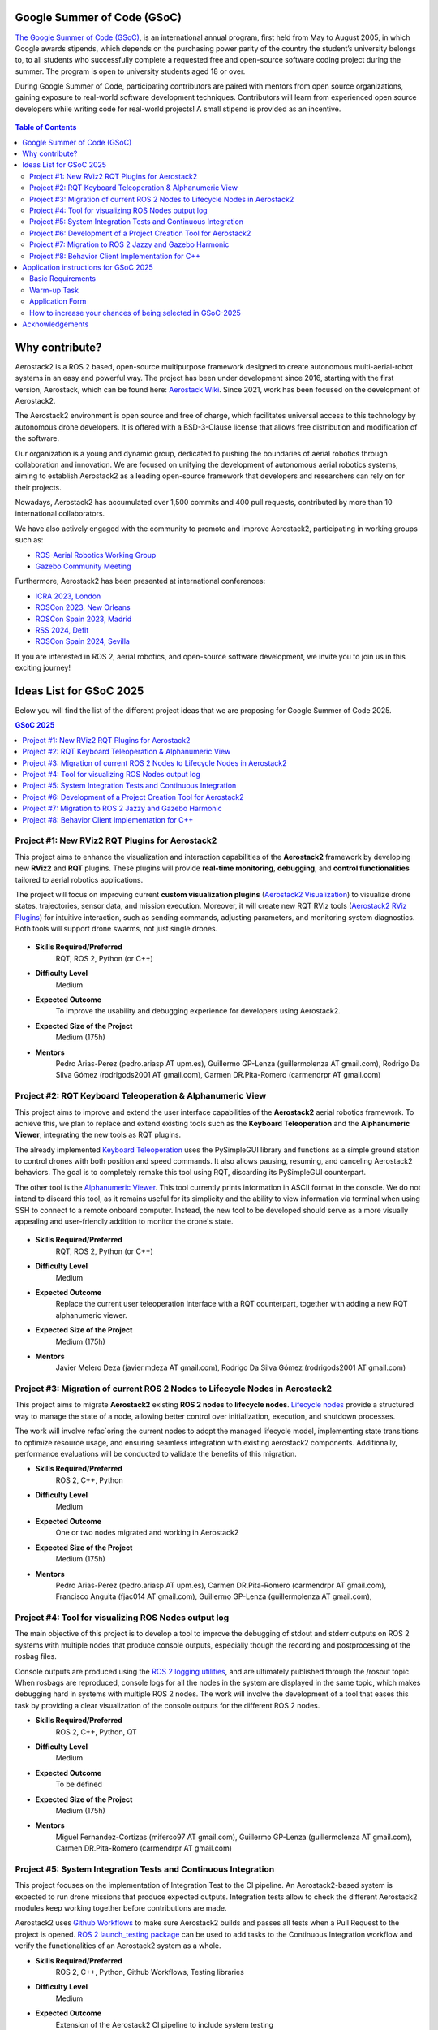 .. _gsoc:


.. _google_summer_of_code:

============================
Google Summer of Code (GSoC)
============================

.. `Google Summer of Code <https://summerofcode.withgoogle.com/>`__ is a global, online program focused on bringing new contributors into open source software development. GSoC Contributors work with an open source organization on a 12+ week programming project under the guidance of mentors.

`The Google Summer of Code (GSoC) <https://summerofcode.withgoogle.com/>`__, is an international annual program, first held from May to August 2005, in which Google awards stipends, which depends on the purchasing power parity of the country the student’s university belongs to, to all students who successfully complete a requested free and open-source software coding project during the summer. The program is open to university students aged 18 or over.


During Google Summer of Code, participating contributors are paired with mentors from open source organizations, gaining exposure to real-world software development techniques. Contributors will learn from experienced open source developers while writing code for real-world projects! A small stipend is provided as an incentive.


.. figure:: resources/GSoC_banner.png
   :scale: 50


.. contents:: Table of Contents
   :depth: 3


===============
Why contribute?
===============

Aerostack2 is a ROS 2 based, open-source multipurpose framework designed to create autonomous multi-aerial-robot systems in an easy and powerful way.
The project has been under development since 2016, starting with the first version, Aerostack, which can be found here: `Aerostack Wiki <https://github.com/cvar-upm/aerostack/wiki>`_.
Since 2021, work has been focused on the development of Aerostack2.

The Aerostack2 environment is open source and free of charge, which facilitates universal access to this technology by autonomous drone developers.
It is offered with a BSD-3-Clause license that allows free distribution and modification of the software.

Our organization is a young and dynamic group, dedicated to pushing the boundaries of aerial robotics through collaboration and innovation.
We are focused on unifying the development of autonomous aerial robotics systems, aiming to establish Aerostack2 as a leading open-source framework that developers and researchers can rely on for their projects.

Nowadays, Aerostack2 has accumulated over 1,500 commits and 400 pull requests, contributed by more than 10 international collaborators.

We have also actively engaged with the community to promote and improve Aerostack2, participating in working groups such as:

- `ROS-Aerial Robotics Working Group <https://github.com/ROS-Aerial/community>`_
- `Gazebo Community Meeting <https://community.gazebosim.org/tag/meeting>`_

Furthermore, Aerostack2 has been presented at international conferences:

- `ICRA 2023, London <https://www.icra2023.org/>`_
- `ROSCon 2023, New Orleans <https://roscon.ros.org/2023/>`_
- `ROSCon Spain 2023, Madrid <https://roscon.org.es/2023/ROSConMadrid2023.html>`_
- `RSS 2024, Deflt <https://roboticsconference.org/2024/>`_
- `ROSCon Spain 2024, Sevilla <https://roscon.org.es/ROSConES2024.html>`_


.. raw:: html

  <div style="padding:56.25% 0 0 0;position:relative; width:80%; margin:auto;"><iframe src="https://player.vimeo.com/video/879000655?badge=0&amp;autopause=0&amp;player_id=0&amp;app_id=58479" frameborder="0" allow="autoplay; fullscreen; picture-in-picture; clipboard-write; encrypted-media" style="position:absolute;top:0;left:0;width:100%;height:100%;" title="Aerostack2: A framework for developing Multi-Robot Aerial Systems"></iframe></div><script src="https://player.vimeo.com/api/player.js"></script>

.. raw:: html

  <div style="width:80%; margin:auto;"><iframe width="100%" height="315" src="https://www.youtube.com/embed/LnTmqx08K3k?si=EmtJD34ET4KOUm78" title="YouTube video player" frameborder="0" allow="accelerometer; autoplay; clipboard-write; encrypted-media; gyroscope; picture-in-picture; web-share" referrerpolicy="strict-origin-when-cross-origin" allowfullscreen></iframe></div>
  

.. space after the video
.. here we can add a space after the video
.. to separate the video from the text

.. raw:: html

  <br><br>

If you are interested in ROS 2, aerial robotics, and open-source software development, we invite you to join us in this exciting journey!

============================
Ideas List for GSoC 2025
============================

.. use small title
.. to create a new project, copy the below template and paste it below the last project
.. The template is as follows: 
.. - Title
.. - Brief Description
.. - Skills Required
.. - Difficulty Level
.. - Expected Outcome
.. - Expected size of the project
.. - Mentor

Below you will find the list of the different project ideas that we are proposing for Google Summer of Code 2025.


.. contents:: GSoC 2025
   :depth: 2
   :local:


.. _gsoc_project_1:

Project #1: New RViz2 RQT Plugins for Aerostack2
================================================

This project aims to enhance the visualization and interaction capabilities of the **Aerostack2**
framework by developing new **RViz2** and **RQT** plugins.
These plugins will provide **real-time monitoring**, **debugging**, and **control functionalities**
tailored to aerial robotics applications.

The project will focus on improving current **custom visualization plugins**
(`Aerostack2 Visualization <https://github.com/aerostack2/aerostack2/tree/main/as2_user_interfaces/as2_visualization/as2_visualization>`_)
to visualize drone states, trajectories, sensor data, and mission execution.
Moreover, it will create new RQT RViz tools
(`Aerostack2 RViz Plugins <https://github.com/aerostack2/aerostack2/tree/main/as2_user_interfaces/as2_visualization/as2_rviz_plugins>`_)
for intuitive interaction, such as sending commands, adjusting parameters, and monitoring system diagnostics.
Both tools will support drone swarms, not just single drones.


.. figure:: resources/project_rviz_plugins.png
   :scale: 40


- **Skills Required/Preferred**
   RQT, ROS 2, Python (or C++)

- **Difficulty Level**
   Medium

- **Expected Outcome**
   To improve the usability and debugging experience for developers using Aerostack2. 

- **Expected Size of the Project**
   Medium (175h)

- **Mentors**
   Pedro Arias-Perez (pedro.ariasp AT upm.es),
   Guillermo GP-Lenza (guillermolenza AT gmail.com),
   Rodrigo Da Silva Gómez (rodrigods2001 AT gmail.com),
   Carmen DR.Pita-Romero (carmendrpr AT gmail.com)

.. _gsoc_project_2:

Project #2: RQT Keyboard Teleoperation & Alphanumeric View
==========================================================

This project aims to improve and extend the user interface capabilities of the **Aerostack2**
aerial robotics framework. To achieve this, we plan to replace and extend existing tools
such as the **Keyboard Teleoperation** and the **Alphanumeric Viewer**, integrating the new
tools as RQT plugins.

The already implemented `Keyboard Teleoperation <https://github.com/aerostack2/aerostack2/tree/main/as2_user_interfaces/as2_keyboard_teleoperation>`_ 
uses the PySimpleGUI library and functions as a simple ground station to control drones with
both position and speed commands.
It also allows pausing, resuming, and canceling Aerostack2 behaviors.
The goal is to completely remake this tool using RQT, discarding its PySimpleGUI counterpart.

The other tool is the `Alphanumeric Viewer <https://github.com/aerostack2/aerostack2/tree/main/as2_user_interfaces/as2_alphanumeric_viewer>`_.
This tool currently prints information in ASCII format in the console.
We do not intend to discard this tool, as it remains useful for its simplicity and the 
ability to view information via terminal when using SSH to connect to a remote onboard computer.
Instead, the new tool to be developed should serve as a more visually appealing and user-friendly
addition to monitor the drone's state.

.. figure:: resources/project_keyboard.png
   :scale: 40

.. figure:: resources/project_alphanumeric.png
   :scale: 40

- **Skills Required/Preferred**
   RQT, ROS 2, Python (or C++)

- **Difficulty Level**
   Medium

- **Expected Outcome**
   Replace the current user teleoperation interface with a RQT counterpart, together with adding a 
   new RQT alphanumeric viewer.

- **Expected Size of the Project**
   Medium (175h)

- **Mentors**
   Javier Melero Deza (javier.mdeza AT gmail.com),
   Rodrigo Da Silva Gómez (rodrigods2001 AT gmail.com)


.. _gsoc_project_3:

Project #3: Migration of current ROS 2 Nodes to Lifecycle Nodes in Aerostack2
=============================================================================

This project aims to migrate **Aerostack2** existing **ROS 2 nodes** to **lifecycle nodes**.
`Lifecycle nodes <https://github.com/ros2/demos/blob/humble/lifecycle/README.rst>`__
provide a structured way to manage the state of a node, allowing better control over
initialization, execution, and shutdown processes. 

The work will involve refac`oring the current nodes to adopt the managed lifecycle model, implementing
state transitions to optimize resource usage, and ensuring seamless integration with existing aerostack2
components.
Additionally, performance evaluations will be conducted to validate the benefits of this migration. 

.. raw:: html

  <iframe width="604" height="341" src="https://www.youtube.com/embed/_GXHBP5sA70" title="ROS2 - Lifecycle Node Tutorial" frameborder="0" allow="accelerometer; autoplay; clipboard-write; encrypted-media; gyroscope; picture-in-picture; web-share" referrerpolicy="strict-origin-when-cross-origin" allowfullscreen></iframe>

- **Skills Required/Preferred**
   ROS 2, C++, Python

- **Difficulty Level**
   Medium

- **Expected Outcome**
   One or two nodes migrated and working in Aerostack2 

- **Expected Size of the Project**
   Medium (175h)

- **Mentors**
   Pedro Arias-Perez (pedro.ariasp AT upm.es),
   Carmen DR.Pita-Romero (carmendrpr AT gmail.com),
   Francisco Anguita (fjac014 AT gmail.com),
   Guillermo GP-Lenza (guillermolenza AT gmail.com),


.. _gsoc_project_4:

Project #4: Tool for visualizing ROS Nodes output log
=====================================================

The main objective of this project is to develop a tool to improve the debugging of stdout and stderr
outputs on ROS 2 systems with multiple nodes that produce console outputs, especially though the
recording and postprocessing of the rosbag files. 

Console outputs are produced using the `ROS 2 logging utilities <https://docs.ros.org/en/jazzy/Tutorials/Demos/Logging-and-logger-configuration.html>`__,
and are ultimately published through the /rosout topic. When rosbags are reproduced, console logs for 
all the nodes in the system are displayed in the same topic, which makes debugging hard in systems with 
multiple ROS 2 nodes. The work will involve the development of a tool that eases this task by providing 
a clear visualization of the console outputs for the different ROS 2 nodes. 

- **Skills Required/Preferred**
   ROS 2, C++, Python, QT

- **Difficulty Level**
   Medium

- **Expected Outcome**
   To be defined

- **Expected Size of the Project**
   Medium (175h)

- **Mentors**
   Miguel Fernandez-Cortizas (miferco97 AT gmail.com),
   Guillermo GP-Lenza (guillermolenza AT gmail.com),
   Carmen DR.Pita-Romero (carmendrpr AT gmail.com)


.. _gsoc_project_5:

Project #5: System Integration Tests and Continuous Integration
===============================================================

This project focuses on the implementation of Integration Test to the CI pipeline.
An Aerostack2-based system is expected to run drone missions that produce expected outputs.
Integration tests allow to check the different Aerostack2 modules keep working together before
contributions are made. 

Aerostack2 uses `Github Workflows <https://docs.github.com/en/actions/writing-workflows>`__ to make sure
Aerostack2 builds and passes all tests when a Pull Request to the project is opened.
`ROS 2 launch_testing package <https://docs.ros.org/en/iron/p/launch_testing/>`__ can be used to add tasks
to the Continuous Integration workflow and verify the functionalities of an Aerostack2 system as a 
whole.

- **Skills Required/Preferred**
   ROS 2, C++, Python, Github Workflows, Testing libraries

- **Difficulty Level**
   Medium

- **Expected Outcome**
   Extension of the Aerostack2 CI pipeline to include system testing

- **Expected Size of the Project**
   Medium (175h)

- **Mentors**
   Rafael Perez-Segui (rafa.perez.s98 AT gmail.com),
   Francisco Anguita (fjac014 AT gmail.com)


.. _gsoc_project_6:

Project #6: Development of a Project Creation Tool for Aerostack2
=================================================================

This project aims to develop a tool that simplifies the creation and management of projects in Aerostack2.
In Aerostack2, a "project" consists of a structured set of configurations, launch files, and assets
designed to address a specific problem or application.
The tool will provide an intuitive interface to generate and organize these elements, reducing setup time
and improving usability for developers and researchers.
It will include functionalities for defining project parameters, selecting relevant modules, and
automatically generating necessary files developing new script utils like get_drones.py.
By streamlining the process of configuring Aerostack2 for different applications, this tool will enhance
productivity and make the framework more accessible to a broader range of users. 

.. raw:: html

  <iframe width="604" height="341" src="https://www.youtube.com/embed/HnUT1PMr8b4" title="Aerostack2 Project: Crazyflie Gates Simulated (Swarm)" frameborder="0" allow="accelerometer; autoplay; clipboard-write; encrypted-media; gyroscope; picture-in-picture; web-share" referrerpolicy="strict-origin-when-cross-origin" allowfullscreen></iframe>

- **Skills Required/Preferred**
   Python, QT, Tmux, Tmuxinator, Bash scripting

- **Difficulty Level**
   Medium

- **Expected Outcome**
   Project Creation Tool and script utils

- **Expected Size of the Project**
   Medium (175h)

- **Mentors**
   Javier Melero Deza (javier.mdeza AT gmail.com),
   Pedro Arias-Perez (pedro.ariasp AT upm.es),
   Carmen DR.Pita-Romero (carmendrpr AT gmail.com),
   Rodrigo Da Silva Gómez (rodrigods2001 AT gmail.com)


.. _gsoc_project_7:

Project #7: Migration to ROS 2 Jazzy and Gazebo Harmonic
========================================================

This project aims to release an ROS 2 Jazzy compatible version of Aerostack2 framework. 

Jazzy is the latest Long-Term Support (LTS) distribution of the ROS 2 framework.
In this distribution, some fundamental issues have been resolved, making it convenient to migrate the
framework and make it available to the community. Furthermore, the primary simulator used in Aerostack2
is Gazebo, with the Harmonic version being the recommended choice for ROS 2 Jazzy.
Therefore, migrating the Gazebo-related components is also required. 

The work will involve resolving incompatibilities that arise from the version switch, validating the
correct functioning of the framework’s core functions, and adapting the Continuous Integration pipelines
and Docker containers. 

- **Skills Required/Preferred**
   ROS 2, C++, Python, Gazebo, Github Workflows

- **Difficulty Level**
   Easy

- **Expected Outcome**
   ROS 2 Jazzy compatible Aerostack2 package released in ROS distro repositories

- **Expected Size of the Project**
   Small (90h)

- **Mentors**
   Miguel Fernandez-Cortizas (miferco97 AT gmail.com),
   Rafael Perez-Segui (rafa.perez.s98 AT gmail.com),
   Francisco Anguita (fjac014 AT gmail.com)


.. _gsoc_project_8:

Project #8: Behavior Client Implementation for C++
==================================================

This project seeks to implement a Behavior Client that allows users to design missions using C++. 

Aerostack2 uses `behavior-based logic <https://aerostack2.github.io/_01_aerostack2_concepts/behaviors/index.html>`__
for mission definition and control. Currently, Aerostack2 has a 
`Python API <https://github.com/aerostack2/aerostack2/tree/main/as2_python_api>`__ with modules that
wrap around the different behaviors and implements functions that can be used in a Python script to make
calls to behaviors like a simple *go_to* or a *path_follower*.
A similar Behavior Client allows easier and faster mission definition using C++. 

.. figure:: resources/project_behaviors.png
   :scale: 40
   
- **Skills Required/Preferred**
   ROS 2, C++

- **Difficulty Level**
   Medium

- **Expected Outcome**
   C++ implementation of a Behavior Client for mission definition 

- **Expected Size of the Project**
   Medium (175h)

- **Mentors**
   Rafael Perez-Segui (rafa.perez.s98 AT gmail.com),
   Francisco Anguita (fjac014 AT gmail.com),
   Guillermo GP-Lenza (guillermolenza AT gmail.com)



========================================
Application instructions for GSoC 2025
========================================

We encourage you to apply for Google Summer of Code 2025 with any of the projects listed above. 
If you have any questions, please reach out to the mentor(s) listed for the project you are interested in or contact us at aerostack2 AT gmail.com.
We are looking for enthusiastic students who are passionated and willing to learn and contribute to open-source projects.

To apply, follow the instructions below:

Basic Requirements
==================

1. Check that you meet the eligibility requirements for the program. Check the `GSoC website <https://summerofcode.withgoogle.com/get-started>`__ for more information.
2. Basic Git experience.
3. Basic experience working with C++ and/or Python.

Warm-up Task
============

.. check if the project requires a programming test or PR
.. warning::
   This Warm-up task is mandatory for all the projects.

In order to apply for any of the projects, you must complete a simple Warm-up for familiarizing yourself with the Aerostack2 framework.
The Warm-up task consists of the following steps:

   1. Setup an environment with ROS 2 Humble and Aerostack2. You can follow the instructions in the :ref:`Aerostack2 Wiki <getting_started>`.
   2. Follow the Simple Gazebo Simulation example in the :ref:`Aerostack2 Wiki <project_gazebo>`.
   3. Fork the project repository and modify the ``mission.py`` file to make the drone move in a hexagonal trajectory. You can try complex trajectories if you want.
   4. Upload the modified code to your repo and submit the link to the repository in the application form.

.. note::
   If you encounter any issues related to this task, please use `Aerostack2 discussions <https://github.com/aerostack2/aerostack2/discussions>`__ or `Aerostack2 issues <https://github.com/aerostack2/aerostack2/issues>`__.


Application Form
================

After doing the warm-up tasks, fill this `web form <https://docs.google.com/forms/d/e/1FAIpQLScepvbkKiCzlMLEXarT7Y_y8GngKz2zhveydIFEqqf376p02w/viewform?usp=header>`__ with your information and challenge results.
Then you are invited to ask the project mentors about the project details.

.. note::
  Application form: `GSoC 2025 Application Form <https://docs.google.com/forms/d/e/1FAIpQLScepvbkKiCzlMLEXarT7Y_y8GngKz2zhveydIFEqqf376p02w/viewform?usp=header>`__

Consider answering the following questions in the resume submitted to the application form.

1. Contact Details

- Name and surname:
- Country:
- Email:
- Public repository/ies:
- Personal blog (optional):
- Twitter/Identica/LinkedIn/others:

2. Timeline

- Split your project idea into smaller tasks.  
- Quantify the time you think each task needs.  
- Draw a tentative project plan (timeline) including the dates covering the entire GSoC period.  
- Don't forget to include the days in which you do not plan to code due to exams, holidays, or other commitments.  
- Do you understand this is a serious commitment, equivalent to a full-time paid summer internship or summer job?
- Do you have any known time conflicts during the official coding period?

3. Studies

- What is your school and degree?
- Would your application contribute to your ongoing studies/degree? If so, how?  

4. Programming Background

- Computing experience: operating systems you use on a daily basis, known programming languages, hardware, etc.
- Robot or Computer Vision programming experience:
- Other software programming experience:

5. GSoC Participation

- Have you participated to GSoC before?
- How many times, which year, which project?
- Have you applied but were not selected? When?
- Have you submitted/will you submit another proposal for GSoC 2025 to a different org?



How to increase your chances of being selected in GSoC-2025
===========================================================

If you put yourself in the shoes of the mentor that should select the student, you’ll immediately realize that there are some behaviors that are usually rewarded. Here’s some examples.

1. **Be proactive**: Mentors are more likely to select students that openly discuss the existing ideas and / or propose their own. It is a bad idea to just submit your idea only in the Google web site without discussing it, because it won’t be noticed.
2. **Demonstrate your skills**: Consider that mentors are being contacted by several students that apply for the same project. A way to show that you are the best candidate, is to demonstrate that you are familiar with the software and you can code. How? Browse the bug tracker (issues in github of Aerostack2), fix some bugs and propose your patch submitting your PullRequest, and/or ask mentors to challenge you! Moreover, bug fixes are a great way to get familiar with the code.
3. **Demonstrate your intention to stay**: Students that are likely to disappear after GSoC are less likely to be selected. This is because there is no point in developing something that won’t be maintained. And moreover, one scope of GSoC is to bring new developers to the community.


================
Acknowledgements
================

We would like to thank `JdeRobot <https://jderobot.github.io/>`__ for the support and the inspiration to participate in GSoC 2025.